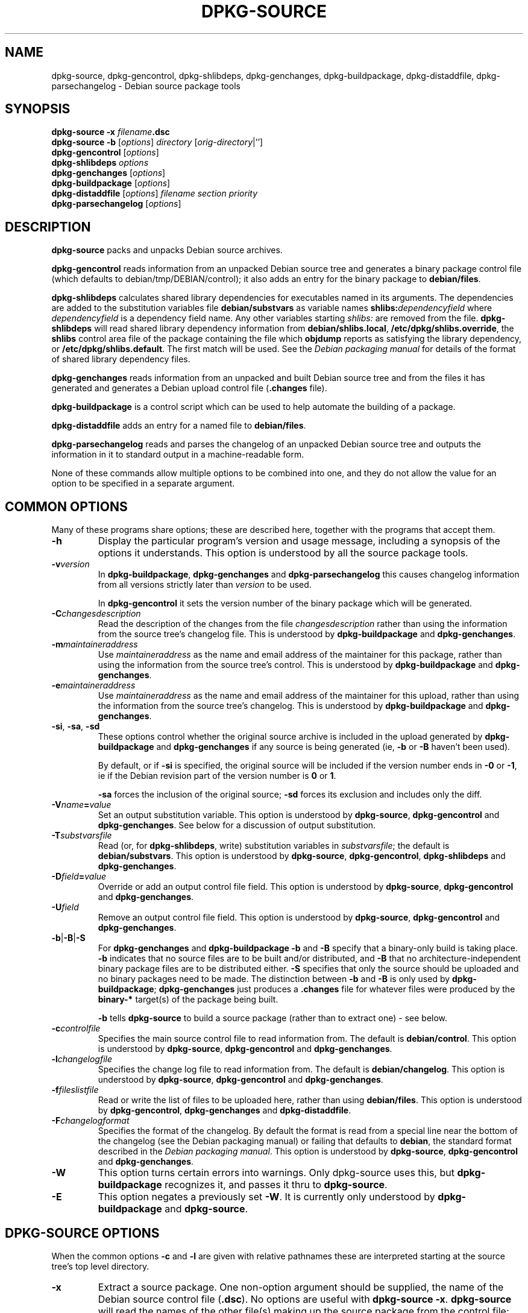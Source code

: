 .\" Authors: Ian Jackson
.TH DPKG\-SOURCE 1 "Januari 2000" "Debian Project" "dpkg utilities"
.SH NAME 
dpkg\-source, dpkg\-gencontrol, dpkg\-shlibdeps, dpkg\-genchanges,
dpkg\-buildpackage, dpkg\-distaddfile, dpkg\-parsechangelog
\- Debian source package tools
.SH SYNOPSIS
.B dpkg-source
.BI "-x " filename .dsc
.br
.B dpkg-source -b
.RI [ options "] " directory " [" orig-directory |'']
.br
.B dpkg-gencontrol
.RI [ options ]
.br
.B dpkg-shlibdeps
.IR options
.br
.B dpkg-genchanges
.RI [ options ]
.br
.B dpkg-buildpackage
.RI [ options ]
.br
.B dpkg-distaddfile
.RI [ options ] " filename section priority"
.br
.B dpkg-parsechangelog
.RI [ options ]
.SH DESCRIPTION
.B dpkg-source
packs and unpacks Debian source archives.

.B dpkg-gencontrol
reads information from an unpacked Debian source tree and generates a
binary package control file (which defaults to debian/tmp/DEBIAN/control);
it also adds an entry for the binary package to
.BR debian/files .

.B dpkg-shlibdeps
calculates shared library dependencies for executables named in its
arguments.  The dependencies are added to the substitution
variables file
.B debian/substvars
as variable names
.BI shlibs: dependencyfield
where
.I dependencyfield
is a dependency field name.  Any other variables starting
.I shlibs:
are removed from the file.
.B dpkg-shlibdeps
will read shared library dependency information from
.BR debian/shlibs.local ,
.BR /etc/dpkg/shlibs.override ,
the
.B shlibs
control area file of the package containing the file which
.B objdump
reports as satisfying the library dependency, or
.BR /etc/dpkg/shlibs.default .
The first match will be used.  See the
.I Debian packaging manual
for details of the format of shared library dependency files.

.B dpkg-genchanges
reads information from an unpacked and built Debian source tree and
from the files it has generated and generates a Debian upload control
file
.RB ( .changes " file)."

.B dpkg-buildpackage
is a control script which can be used to help automate the building of
a package.

.B dpkg-distaddfile
adds an entry for a named file to
.BR debian/files .

.B dpkg-parsechangelog
reads and parses the changelog of an unpacked Debian source tree and
outputs the information in it to standard output in a machine-readable
form.

None of these commands allow multiple options to be combined into one,
and they do not allow the value for an option to be specified in a
separate argument.
.SH COMMON OPTIONS
Many of these programs share options; these are described here,
together with the programs that accept them.
.TP
.BI -h
Display the particular program's version and usage message, including
a synopsis of the options it understands.  This option is understood
by all the source package tools.
.TP
.BI -v version
In
.BR dpkg-buildpackage ", " dpkg-genchanges " and " dpkg-parsechangelog
this causes changelog information from all versions strictly later
than
.I version
to be used.

In
.BR dpkg-gencontrol
it sets the version number of the binary package which will be
generated.
.TP
.BI -C changesdescription
Read the description of the changes from the file
.I changesdescription
rather than using the information from the source tree's changelog
file.  This is understood by
.BR dpkg-buildpackage " and " dpkg-genchanges .
.TP
.BI -m maintaineraddress
Use
.I maintaineraddress
as the name and email address of the maintainer for this package,
rather than using the information from the source tree's control.
This is understood by
.BR dpkg-buildpackage " and " dpkg-genchanges .
.TP
.BI -e maintaineraddress
Use
.I maintaineraddress
as the name and email address of the maintainer for this upload,
rather than using the information from the source tree's changelog.
This is understood by
.BR dpkg-buildpackage " and " dpkg-genchanges .
.TP
.BR -si ", " -sa ", " -sd
These options control whether the original source archive is included
in the upload generated by
.BR dpkg-buildpackage " and " dpkg-genchanges
if any source is being generated (ie,
.BR -b " or " -B
haven't been used).

By default, or if
.B -si
is specified, the original source will be included if the version
number ends in
.BR -0 " or " -1 ,
ie if the Debian revision part of the version number is
.BR 0 " or " 1 .

.B -sa
forces the inclusion of the original source;
.B -sd
forces its exclusion and includes only the diff.
.TP
.BI -V name = value
Set an output substitution variable.
This option is understood by
.BR dpkg-source ", " dpkg-gencontrol " and " dpkg-genchanges .
See below for a discussion of output substitution.
.TP
.BI -T substvarsfile
Read (or, for
.BR dpkg-shlibdeps ,
write) substitution variables in
.IR substvarsfile ;
the default is
.BR debian/substvars .
This option is understood by
.BR dpkg-source ", " dpkg-gencontrol ", " dpkg-shlibdeps " and " dpkg-genchanges .
.TP
.BI -D field = value
Override or add an output control file field.
This option is understood by
.BR dpkg-source ", " dpkg-gencontrol " and " dpkg-genchanges .
.TP
.BI -U field
Remove an output control file field.
This option is understood by
.BR dpkg-source ", " dpkg-gencontrol " and " dpkg-genchanges .
.TP
.BR -b | -B | -S
For
.BR dpkg-genchanges " and " dpkg-buildpackage
.BR -b " and " -B
specify that a binary-only build is taking place.
.B -b
indicates that no source files are to be built and/or distributed, and
.B -B
that no architecture-independent binary package files are to be
distributed either.
.B -S
specifies that only the source should be uploaded and no binary packages
need to be made. The distinction between
.BR -b " and " -B
is only used by
.BR dpkg-buildpackage ;
.B dpkg-genchanges
just produces a
.B .changes
file for whatever files were produced by the
.B binary-*
target(s) of the package being built.

.B -b
tells
.B dpkg-source
to build a source package (rather than to extract one) - see below.
.TP
.BI -c controlfile
Specifies the main source control file to read information from.  The
default is
.BR debian/control .
This option is understood by
.BR dpkg-source ", " dpkg-gencontrol " and " dpkg-genchanges .
.TP
.BI -l changelogfile
Specifies the change log file to read information from.  The
default is
.BR debian/changelog .
This option is understood by
.BR dpkg-source ", " dpkg-gencontrol " and " dpkg-genchanges .
.TP
.BI -f fileslistfile
Read or write the list of files to be uploaded here, rather than using
.BR debian/files .
This option is understood by
.BR dpkg-gencontrol ", " dpkg-genchanges " and " dpkg-distaddfile .
.TP
.BI -F changelogformat
Specifies the format of the changelog.  By default the format is read
from a special line near the bottom of the changelog (see the
Debian packaging manual) or failing that defaults to
.BR debian ,
the standard format described in the
.IR "Debian packaging manual" .
This option is understood by
.BR dpkg-source ", " dpkg-gencontrol " and " dpkg-genchanges .
.TP
.BI -W
This option turns certain errors into warnings.  Only dpkg-source uses
this, but 
.BR dpkg-buildpackage
recognizes it, and passes it thru to
.BR dpkg-source "."
.TP
.BI -E
This option negates a previously set
.BR -W "."
It is currently only understood by
.BR dpkg-buildpackage " and " dpkg-source "."
.SH DPKG-SOURCE OPTIONS
When the common options
.BR -c " and " -l
are given with relative pathnames these are interpreted starting at
the source tree's top level directory.
.TP
.B -x
Extract a source package.  One non-option argument should be supplied,
the name of the Debian source control file
.RB ( .dsc ).
No options are useful with
.BR "dpkg-source -x" .
.B dpkg-source
will read the names of the other file(s) making up the source package
from the control file; they are assumed to be in the same directory as
the
.BR .dsc .

The files in the extracted package will have their permissions and
ownerships set to those which would have been expected if the files
and directories had simply been created - directories and executable
files will be 0777 and plain files will be 0666, both modified by the
extractors' umask; if the parent directory is setgid then the
extracted directories will be too, and all the files and directories
will inherit its group ownership.
.TP
.B -b
Build: pack up a source tree.  One or two non-option arguments should
be supplied.  The first is taken as the name of the directory
containing the unpacked source tree.  If a second argument is supplied
it should be the name of the original source directory or tarfile or
the empty string if the package is a Debian-specific one and so has no
Debianisation diffs.  If no second argument is supplied then
.B dpkg-source
will look for the original source tarfile
.IB package _ upstream-version .orig.tar.gz
or the original source directory
.IB directory .orig
or the empty string (no original source, and so no diff) depending on
the arguments.
.TP
.B -i[<regexp>]
You may specify a perl regular expression to match files you want
filtered out of the list of files for the diff. (This list is
generated by a find command.) \fB-i\fR by itself enables the option,
with a default that will filter out CVS, RCS and libtool .deps
subdirectories, and all files within them, as well as ~ suffixed
backup files and DEADJOEs.

This is very helpful in cutting out extraneous files that get included
in the .diff.gz, (eg: "debian/BUGS_TODO/*" or "debian/RCS/*,v").  For
instance, if you maintain a package that you track via remote CVS,
where you don't have access permissions for commiting the debian
control files and making tags for \fIcvs-buildpackage(1)\fR, it is
necessary to perform an extra checkout/update into a directory you
keep pristine, to generate the .orig.tar.gz from.  That directory will
have CVS/Entries files in it that will contain timestamps that differ
from the ones in your working directory, thus causing them to be
unnecessarily included in every .diff.gz, unless you use the \fB-i\fR
switch.
.TP
.B -I<filename>
If this option is specified, the filename will be passed to tar's --exclude
option when it is called to generate a .orig.tar.gz or .tar.gz file. For
example, -ICVS will make tar skip over CVS directories when generating 
a .tar.gz file. The option may be repeated multiple times to list multiple
filenames to exclude.
.TP
.BR -sa , -sp , -su , -sk , -sA , -sP , -sU , -sK , -ss " with " -b
If
.BR -sk " or " -sp
is specified
.B dpkg-source
expects the original source as a tarfile, by default
.IB package _ upstream-version .orig.tar.gz\fR.
It will leave this original source in place as a tarfile, or copy it
to the current directory if it isn't already there
If
.B -sp
is used rather than
.B -sk
it will remove it again afterwards.

If
.BR -su " or " -sr
is specified the original source is expected as a directory, by
default
.IB package - upstream-version .orig
and
.B dpkg-source
will create a new original source archive from it.  If
.B -sr
is used
.B dpkg-source will remove that directory after it has been used.

If
.B -ss
is specified
.B dpkg-source
will expect that the original source is available both as a directory
and as a tarfile.  If will use the directory to create the diff, but
the tarfile to create the
.BR .dsc .
This option must be used with care - if the directory and tarfile do
not match a bad source archive will be generated.

If
.B -sn
is specified
.B dpkg-source
will not look for any original source, and will not generate a diff.
The second argument, if supplied, must be the empty string.  This is
used for Debian-specific packages which do not have a separate
upstream source and therefore have no debianisation diffs.

If
.BR -sa " or " -sA
is specified
.B dpkg-source
will look for the original source archive as a tarfile or as a
directory - the second argument, if any, may be either, or the empty
string (this is equivalent to using
.BR -sn ).
If a tarfile is found it will unpack it to create the diff and remove
it afterwards (this is equivalent to
.BR -sp );
if a directory is found it will pack it to create the original source
and remove it afterwards (this is equivalent to
.BR -sr );
if neither is found it will assume that the package has no
debianisation diffs, only a straightforward source archive (this is
equivalent to
.BR -sn ).
If both are found then dpkg-source will ignore the directory,
overwriting it, if
.B -sA
was specified (this is equivalent to
.BR -sP )
or raise an error if
.B -sa
was specified.
.B -sA
is the default.

.BR -sa ", " -sp ", " -sk ", " -su " and "  -sr
will not overwrite existing tarfiles or directories.  If this is
desired then
.BR -sA ", " -sP ", " -sK ", " -su " and "  -sR
should be used instead.
.TP
.BR -sp , -su , -sn " with " -x
In all cases any existing original source tree will be removed.

If
.B -sp
is used when extracting then the original source (if any) will be left
as a tarfile.  If it is not already located in the current directory
or if an existing but different file is there it will be copied there.
This is the default.

.B -su
unpacks the original source tree.

.B -sn
ensures that the original source is neither copied to the current
directory nor unpacked.  Any original source tree that was in the
current directory is still removed.
.SH DPKG-GENCONTROL OPTIONS
.B dpkg-gencontrol
does not take any non-option arguments.
.TP
.BI -p package
Generate information for the binary package
.IR package .
If the source control file lists only one binary package then this
option may be omitted; otherwise it is essential to select which
binary package's information to generate.
.TP
.BI -n filename
Assume the filename of the package will be
.I filename
instead of the normal package_version_arch.deb filename.
.TP
.BR -is ", " -ip ", " -isp
Include the
.BR Section " and " Priority
fields for this package from the main source control file in the
binary package control file being generated.  Usually this information
is not included here, but only in the
.B .changes
file.
.B -isp
includes both fields,
.BR -is " only the " Section " and " -ip " only the " Priority .
.TP
.BI -P packagebuilddir
Tells
.B dpkg-source
that the package is being built in
.I packagebuilddir
instead of
.BR debian/tmp .
This value is used to find the default value of the
.B Installed-Size
substitution variable and control file field (using
.BR du ),
and for the default location of the output file.
.TP
.B -O
Causes the control file to be printed to standard output, rather than
to
.B debian/tmp/DEBIAN/control
(or
.IB packagebuilddir /DEBIAN/control
if
.B -P
was used).
.SH DPKG-SHLIBDEPS OPTIONS
.B dpkg-shlibdeps
interprets non-option arguments as executable names, just as if they'd
been supplied as
.BI -e executable\fR.
.TP
.BI -e executable
Include dependencies appropriate for the shared libraries required by
.IR executable .
.TP
.BI -d dependencyfield
Add dependencies to be added to the control file dependency field
.IR dependencyfield .
(The dependencies for this field are placed in the variable
.BI shlibs: dependencyfield\fR.)

The
.BI -d dependencyfield
option takes effect for all executables after the option, until the
next
.BI -d dependencyfield\fR.
The default
.I dependencyfield
is
.BR Depends .

If the same dependency entry (or set of alternatives) appears in more
than one of the recognised dependency field names
.BR Pre-Depends ", " Depends ", " Recommends ", " Enhances " or " Suggests
then
.B dpkg-shlibdeps
will automatically remove the dependency from all fields except the
one representing the most important dependencies.
.TP
.BI -p varnameprefix
Causes substitution variables to start with
.IB varnameprefix :
instead of
.BR shlibs: .
Likewise, any existing substitution variables starting with
.IB varnameprefix :
(rather than
.BR shlibs: )
are removed from the the substitution variables file.
.TP
.BI -L localshlibsfile
Causes
.B dpkg-shlibs
to read overriding shared library dependency information from
.I localshlibsfile
instead of
.BR debian/shlibs.local .
.TP
.B -O
Causes the substitution variable settings to be printed to standard
output, rather than being added to the substitution variables file
.RB ( debian/substvars
by default).
.SH DPKG-GENCHANGES OPTIONS
.B dpkg-genchanges
does not take any non-option arguments.
.TP
.BI -u uploadfilesdir
Look for the files to be uploaded in
.I uploadfilesdir
rather than
.B ..
.RB ( dpkg-genchanges
needs to find these files so that it can include their sizes and
checksums in the
.B .changes
file).
.TP
.B -q
Usually
.B dpkg-genchanges
will produce informative messages on standard error, for example about
how many of the package's source files are being uploaded.
.B -q
suppresses these messages.
.SH DPKG-BUILDPACKAGE OPTIONS
.B dpkg-buildpackage
does not take any non-option arguments.
.TP
.BI -k key-id
Specify a key-ID to use when signing packages.
.TP
.BI -r gain-root-command
When
.B dpkg-buildpackage
needs to execute part of the build process as root, it prefixes the
command it executes with
.I gain-root-command
if one has been specified.
.I gain-root-command
should be the name of a program on the
.B PATH
and will get as arguments the name of the real command to run and the
arguments it should take.
.I gain-root-command
should not contain spaces or any other shell metacharacters.
.\" what happens, if it contains spaces? (hs)
.I gain-root-command
might typically be
.BR sudo ", " super " or " really .
.B su
is not suitable, since it requires a
.B -c
option to run a command and even then it can only invoke the user's
shell with
.B -c
instead of passing arguments individually to the command to be run.
.TP
.BI -p sign-command
When
.B dpkg-buildpackage
needs to execute GPG or PGP to sign a source control
.RB ( .dsc )
file or a
.B .changes
file it will run
.I sign-command
(searching the
.B PATH
if necessary) instead of
.BR pgp .
.I sign-command
will get all the arguments that
.B pgp
would have gotten. If
.I sign-command
takes its arguments in GPG rather than PGP style, you should give
the
.B -sgpg
option.
.I sign-command
should not contain spaces or any other shell metacharacters.
.TP
.B -tc
Clean the source tree (using
.I gain-root-command
.BR "debian/rules clean" )
after the package has been built.
.TP
.BR -us ", " -uc
Do not sign the source package or the .changes file, respectively.
.TP
.BI -a architecture
Specify the Debian architecture we build for. The architecture of the
machine we build on is determined automatically, and is also the default
for the host machine.
.TP
.B -i[<regexp>]
Passed unchanged to
.BR dpkg-source .
.TP
.B -I<filename>
Passed unchanged to
.BR dpkg-source . May be repeated multiple times.
.TP
.B -D
Check build dependencies and conflicts; abort if unsatisfied.
.TP
.B -d
Do not check build dependencies and conflicts.
.TP
.B -nc
Do not clean the source tree(imlies -b).
.SH DPKG-DISTADDFILE ARGUMENTS
.B dpkg-distaddfile
does not take any non-common options.  It takes three non-option
arguments, the filename and the section and priority for the
.B .changes
file.

The filename should be specified relative to the directory where
.B dpkg-genchanges
will expect to find the files, usually
.BR .. ,
rather than being a pathname relative to the current directory when
.B dpkg-distaddfile
is run.
.SH DPKG-PARSECHANGELOG ARGUMENTS
.B dpkg-parsechangelog
does not take any non-common options or non-option arguments.
.SH VARIABLE SUBSTITUTION
Before
.BR dpkg-source ", " dpkg-gencontrol " and " dpkg-genchanges
write their control information (to the source control file
.B .dsc
for
.B dpkg-source
and to standard output for
.BR dpkg-gencontrol " and " dpkg-genchanges )
they perform some variable substitutions on the output file.

A variable substitution has the form
.BI ${ variable-name }\fR.
Variable names consist of alphanumerics, hyphens and colons and start
with an alphanumeric.  Variable substitutions are performed repeatedly
until none are left; the full text of the field after the substitution
is rescanned to look for more substitutions.

After all the substitutions have been done each occurence of the
string
.B ${}
(which is not a legal substitution) is replaced with a
.B $
sign.

Variables can be set using the
.B -V
common option.  They can be also specified in the file
.B debian/substvars
(or whatever other file is specified using the
.B -T
option).  This file consists of lines of the form
.IB name = value\fR.
Trailing whitespace on each line, blank lines, and
lines starting with a
.B #
symbol (comments) are ignored.

Additionally, the following standard variables are available:
.TP
.BI Arch
The current build architecture (from
.BR "dpkg \-\-print-architecture" ).
.TP
.B Source-Version
The source package version (from the changelog file).
.TP
.B Installed-Size
The total size of the package's installed files.  This value is copied
into the corresponding control file field; setting it will modify the
value of that field.  If this variable isn't set
.B dpkg-gencontrol
will use
.B du -k debian/tmp
to find the default value.
.TP
.B Extra-Size
Additional disk space used when the package is installed.  If this
variable is set its value is added to that of the
.B Installed-Size
variable (whether set explicitly or using the default value) before it
is copied into the
.B Installed-Size
control file field.
.TP
.BI F: fieldname
The value of the output field
.IR fieldname
(which must be given in the canonical capitalisation).  Setting these
variables has no effect other than on places where they are expanded
explicitly.
.TP
.B Format
The
.B .changes
file format version generated by this version of the source packaging
scripts.  If you set this variable the contents of the
.B Format
field in the
.B .changes
file will change too.
.TP
.BR Newline ", " Space ", " Tab
These variables each hold the corresponding character.
.TP
.BI shlibs: dependencyfield
Variable settings with names of this form are generated by
.B dpkg-shlibdeps
- see above.
.LP
If a variable is referred to but not defined it generates a warning
and an empty value is assumed.
.SH FILES
.TP
.B debian/control
The main source control information file, giving version-independent
information about the source package and the binary packages it can
produce.
.TP
.B debian/changelog
The changelog file, used to obtain version-dependent information about
the source package, such as the urgency and distribution of an upload,
the changes made since a particular release, and the source version
number itself.
.TP
.B debian/files
The list of generated files which are part of the upload being
prepared.
.B dpkg-gencontrol
adds the presumed filenames of binary packages whose control files it
generates here;
.B dpkg-distaddfile
can be used to add additional files.
.B dpkg-genchanges
reads the data here when producing a
.B .changes
file.
.TP
.B debian/substvars
List of substitution variables and values.
.TP
.B debian/shlibs.local
Package-local overriding shared library dependency information.
.TP
.B /etc/dpkg/shlibs.override
Per-system overriding shared library dependency information.
.TP
.B /etc/dpkg/shlibs.default
Per-system default shared library dependency information.
.SH BUGS
The point at which field overriding occurs compared to certain
standard output field settings is rather confused.

The binary package entries in the 
.B debian/files
file will be passed through variable substitution twice.  This should
not matter, since
.BR $ ", " { " and " }
are not legal in package names or version numbers.

It should be possible to specify spaces and shell metacharacters in
and initial arguments for
.IR gain-root-command " and " sign-command .
.SH SEE ALSO
.IR "Debian packaging manual" ,
.br
.IR "Debian policy manual" ,
.br
.BR dpkg\-deb (1),
.BR dpkg (8),
.BR dselect (8),
.BR gpg (1),
.BR pgp (1).
.SH AUTHOR
The utilities and this manpage were written by Ian Jackson.
.SH COPYRIGHT
Copyright (C) 1995-1996 Ian Jackson
.br
Copyright (C) 2000 Wichert Akkerman
.br
This is free software; see the GNU General Public Licence version 2 or later
for copying conditions. There is NO WARRANTY.  See
.B /usr/share/doc/dpkg/copyright
and
.B /usr/share/common-licenses/GPL
for details.
